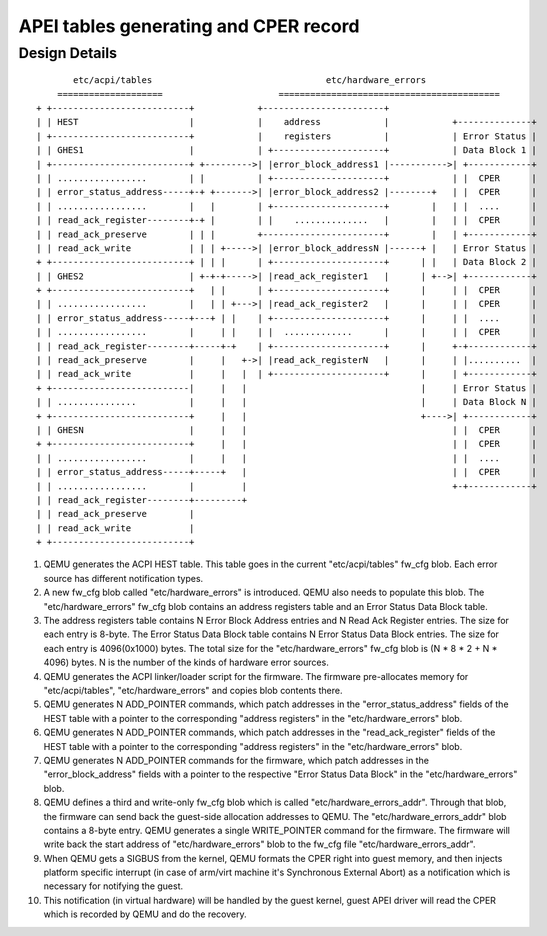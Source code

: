 APEI tables generating and CPER record
======================================

..
   Copyright (c) 2019 HUAWEI TECHNOLOGIES CO., LTD.

   This work is licensed under the terms of the GNU GPL, version 2 or later.
   See the COPYING file in the top-level directory.

Design Details
--------------

::

         etc/acpi/tables                                 etc/hardware_errors
      ====================                      ==========================================
  + +--------------------------+            +-----------------------+
  | | HEST                     |            |    address            |            +--------------+
  | +--------------------------+            |    registers          |            | Error Status |
  | | GHES1                    |            | +---------------------+            | Data Block 1 |
  | +--------------------------+ +--------->| |error_block_address1 |----------->| +------------+
  | | .................        | |          | +---------------------+            | |  CPER      |
  | | error_status_address-----+-+ +------->| |error_block_address2 |--------+   | |  CPER      |
  | | .................        |   |        | +---------------------+        |   | |  ....      |
  | | read_ack_register--------+-+ |        | |    ..............   |        |   | |  CPER      |
  | | read_ack_preserve        | | |        +-----------------------+        |   | +------------+
  | | read_ack_write           | | | +----->| |error_block_addressN |------+ |   | Error Status |
  + +--------------------------+ | | |      | +---------------------+      | |   | Data Block 2 |
  | | GHES2                    | +-+-+----->| |read_ack_register1   |      | +-->| +------------+
  + +--------------------------+   | |      | +---------------------+      |     | |  CPER      |
  | | .................        |   | | +--->| |read_ack_register2   |      |     | |  CPER      |
  | | error_status_address-----+---+ | |    | +---------------------+      |     | |  ....      |
  | | .................        |     | |    | |  .............      |      |     | |  CPER      |
  | | read_ack_register--------+-----+-+    | +---------------------+      |     +-+------------+
  | | read_ack_preserve        |     |   +->| |read_ack_registerN   |      |     | |..........  |
  | | read_ack_write           |     |   |  | +---------------------+      |     | +------------+
  + +--------------------------|     |   |                                 |     | Error Status |
  | | ...............          |     |   |                                 |     | Data Block N |
  + +--------------------------+     |   |                                 +---->| +------------+
  | | GHESN                    |     |   |                                       | |  CPER      |
  + +--------------------------+     |   |                                       | |  CPER      |
  | | .................        |     |   |                                       | |  ....      |
  | | error_status_address-----+-----+   |                                       | |  CPER      |
  | | .................        |         |                                       +-+------------+
  | | read_ack_register--------+---------+
  | | read_ack_preserve        |
  | | read_ack_write           |
  + +--------------------------+

(1) QEMU generates the ACPI HEST table. This table goes in the current
    "etc/acpi/tables" fw_cfg blob. Each error source has different
    notification types.

(2) A new fw_cfg blob called "etc/hardware_errors" is introduced. QEMU
    also needs to populate this blob. The "etc/hardware_errors" fw_cfg blob
    contains an address registers table and an Error Status Data Block table.

(3) The address registers table contains N Error Block Address entries
    and N Read Ack Register entries. The size for each entry is 8-byte.
    The Error Status Data Block table contains N Error Status Data Block
    entries. The size for each entry is 4096(0x1000) bytes. The total size
    for the "etc/hardware_errors" fw_cfg blob is (N * 8 * 2 + N * 4096) bytes.
    N is the number of the kinds of hardware error sources.

(4) QEMU generates the ACPI linker/loader script for the firmware. The
    firmware pre-allocates memory for "etc/acpi/tables", "etc/hardware_errors"
    and copies blob contents there.

(5) QEMU generates N ADD_POINTER commands, which patch addresses in the
    "error_status_address" fields of the HEST table with a pointer to the
    corresponding "address registers" in the "etc/hardware_errors" blob.

(6) QEMU generates N ADD_POINTER commands, which patch addresses in the
    "read_ack_register" fields of the HEST table with a pointer to the
    corresponding "address registers" in the "etc/hardware_errors" blob.

(7) QEMU generates N ADD_POINTER commands for the firmware, which patch
    addresses in the "error_block_address" fields with a pointer to the
    respective "Error Status Data Block" in the "etc/hardware_errors" blob.

(8) QEMU defines a third and write-only fw_cfg blob which is called
    "etc/hardware_errors_addr". Through that blob, the firmware can send back
    the guest-side allocation addresses to QEMU. The "etc/hardware_errors_addr"
    blob contains a 8-byte entry. QEMU generates a single WRITE_POINTER command
    for the firmware. The firmware will write back the start address of
    "etc/hardware_errors" blob to the fw_cfg file "etc/hardware_errors_addr".

(9) When QEMU gets a SIGBUS from the kernel, QEMU formats the CPER right into
    guest memory, and then injects platform specific interrupt (in case of
    arm/virt machine it's Synchronous External Abort) as a notification which
    is necessary for notifying the guest.

(10) This notification (in virtual hardware) will be handled by the guest
     kernel, guest APEI driver will read the CPER which is recorded by QEMU and
     do the recovery.
